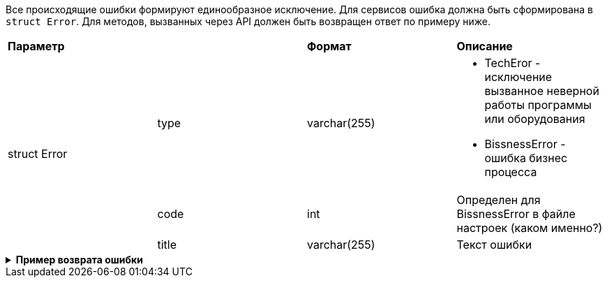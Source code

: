 Все происходящие ошибки формируют единообразное исключение.
Для сервисов ошибка должна быть сформирована в `struct Error`.
Для методов, вызванных через API должен быть возвращен ответ по примеру ниже.

|===
2+|*Параметр*             |*Формат*                     |*Описание*
.3+|  struct Error

|type
|varchar(255)
a|
* TechEror  - исключение вызванное неверной работы программы или оборудования
* BissnessError - ошибка бизнес процесса

|code
|int
|Определен для BissnessError в файле настроек (каком именно?)
|title
|varchar(255)
|Текст ошибки
|===

++++
<details>
<summary><b>Пример возврата ошибки</b></summary>
++++
[source, json, options="nowrap"]
----
[
   {
      "type":"TechError",
      "code":1101,
      "title":"Не удалось подключиться к БД DataBaseName"

   },
   {
      "type":"BissnessError",
      "code":2201,
      "title":"Пользователь {name} не добавлен ни в одну группу"
   }
]
----
++++
</details>
++++